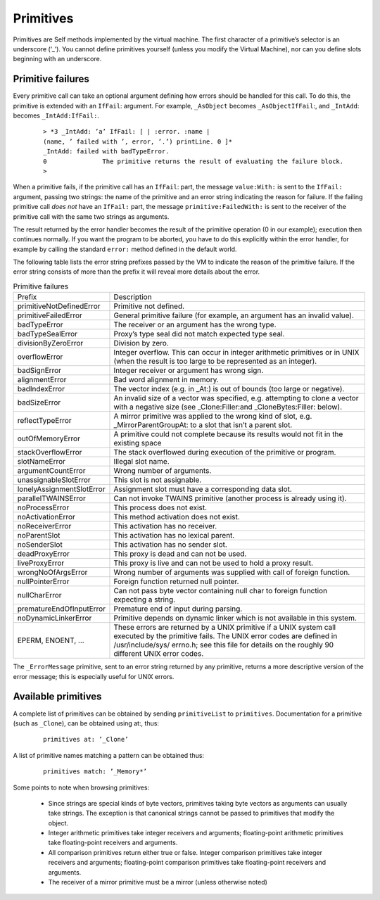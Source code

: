 Primitives
==========

Primitives are Self methods implemented by the virtual machine. The first character of a primitive’s
selector is an underscore (‘_’). You cannot define primitives yourself (unless you modify the
Virtual Machine), nor can you define slots beginning with an underscore.

Primitive failures
------------------

Every primitive call can take an optional argument defining how errors should be handled for this
call. To do this, the primitive is extended with an ``IfFail``: argument. For example, ``_AsObject``
becomes ``_AsObjectIfFail``:, and ``_IntAdd``: becomes ``_IntAdd:IfFail:``.

		::

				> *3 _IntAdd: ’a’ IfFail: [ | :error. :name |
				(name, ’ failed with ’, error, ’.’) printLine. 0 ]*
				_IntAdd: failed with badTypeError.
				0 		The primitive returns the result of evaluating the failure block.
				>

When a primitive fails, if the primitive call has an ``IfFail``: part, the message ``value:With:`` is
sent to the ``IfFail:`` argument, passing two strings: the name of the primitive and an error string
indicating the reason for failure. If the failing primitive call *does not* have an ``IfFail:`` part, the
message ``primitive:FailedWith:`` is sent to the receiver of the primitive call with the same two
strings as arguments.

The result returned by the error handler becomes the result of the primitive operation (0 in our example);
execution then continues normally. If you want the program to be aborted, you have to do
this explicitly within the error handler, for example by calling the standard ``error:`` method defined
in the default world.

The following table lists the error string prefixes passed by the VM to indicate the reason of the
primitive failure. If the error string consists of more than the prefix it will reveal more details about
the error.

.. index::
   single:  alignmentError

.. index::
   single:  argumentCountError

.. index::
   single:  primitive failure codes

.. index::
   single:  unassignableSlotError

.. index::
   single:  wrongNoOfArgsError

.. index::
   single:  Unix error codes

.. index::
   single:  stackOverflowError

.. index::
   single:  slotNameError

.. index::
   single:  reflectTypeError

.. index::
   single:  lonelyAssignmentSlotError

.. index::
   single:  liveProxyError

.. index::
   single:  deadProxyError

.. index::
   single:  noActivationError

.. index::
   single:  noDynamicLinkerError

.. index::
   single:  noParentSlot

.. index::
   single:  noProcessError

.. index::
   single:  noReceiverError

.. index::
   single:  noSenderSlot

.. index::
   single:  nullCharError

.. index::
   single:  nullPointerError

.. index::
   single:  overflowError

.. index::
   single:  outOfMemoryError

.. index::
   single:  parallelTWAINSError

.. index::
   single:  prematureEndOfInputError

.. index::
   single:  primitive failures

.. index::
   single:  primitive:FailedWith:

.. index::
   single:  primitiveFailedError

.. index::
   single:  primitiveNotDefinedError

.. index::
   single:  primitives

.. index::
   single:  divisionByZeroError



.. tabularcolumns:: p{5cm} p{10cm}
.. table:: Primitive failures

  +-----------------------------+-------------------------------------------------------------------------------------------------------------------------------------------------------------+
  |Prefix                       |    Description                                                                                                                                              |
  +-----------------------------+-------------------------------------------------------------------------------------------------------------------------------------------------------------+
  |primitiveNotDefinedError     |    Primitive not defined.                                                                                                                                   |
  +-----------------------------+-------------------------------------------------------------------------------------------------------------------------------------------------------------+
  |primitiveFailedError         |    General primitive failure (for example, an argument has an invalid value).                                                                               |
  +-----------------------------+-------------------------------------------------------------------------------------------------------------------------------------------------------------+
  |badTypeError                 |    The receiver or an argument has the wrong type.                                                                                                          |
  +-----------------------------+-------------------------------------------------------------------------------------------------------------------------------------------------------------+
  |badTypeSealError             |    Proxy’s type seal did not match expected type seal.                                                                                                      |
  +-----------------------------+-------------------------------------------------------------------------------------------------------------------------------------------------------------+
  |divisionByZeroError          |    Division by zero.                                                                                                                                        |
  +-----------------------------+-------------------------------------------------------------------------------------------------------------------------------------------------------------+
  |overflowError                |    Integer overflow. This can occur in integer arithmetic primitives or in UNIX (when the result is too large to be represented as an integer).             |
  +-----------------------------+-------------------------------------------------------------------------------------------------------------------------------------------------------------+
  |badSignError                 |    Integer receiver or argument has wrong sign.                                                                                                             |
  +-----------------------------+-------------------------------------------------------------------------------------------------------------------------------------------------------------+
  |alignmentError               |    Bad word alignment in memory.                                                                                                                            |
  +-----------------------------+-------------------------------------------------------------------------------------------------------------------------------------------------------------+
  |badIndexError                |    The vector index (e.g. in _At:) is out of bounds (too large or negative).                                                                                |
  +-----------------------------+-------------------------------------------------------------------------------------------------------------------------------------------------------------+
  |badSizeError                 |    An invalid size of a vector was specified, e.g. attempting to clone a vector with a negative size (see _Clone:Filler:and _CloneBytes:Filler: below).     |
  +-----------------------------+-------------------------------------------------------------------------------------------------------------------------------------------------------------+
  |reflectTypeError             |    A mirror primitive was applied to the wrong kind of slot, e.g. _MirrorParentGroupAt: to a slot that isn’t a parent slot.                                 |
  +-----------------------------+-------------------------------------------------------------------------------------------------------------------------------------------------------------+
  |outOfMemoryError             |    A primitive could not complete because its results would not fit in the existing                                                                         |
  |                             |    space                                                                                                                                                    |
  +-----------------------------+-------------------------------------------------------------------------------------------------------------------------------------------------------------+
  |stackOverflowError           |    The stack overflowed during execution of the primitive or program.                                                                                       |
  +-----------------------------+-------------------------------------------------------------------------------------------------------------------------------------------------------------+
  |slotNameError                |    Illegal slot name.                                                                                                                                       |
  +-----------------------------+-------------------------------------------------------------------------------------------------------------------------------------------------------------+
  |argumentCountError           |    Wrong number of arguments.                                                                                                                               |
  +-----------------------------+-------------------------------------------------------------------------------------------------------------------------------------------------------------+
  |unassignableSlotError        |    This slot is not assignable.                                                                                                                             |
  +-----------------------------+-------------------------------------------------------------------------------------------------------------------------------------------------------------+
  |lonelyAssignmentSlotError    |    Assignment slot must have a corresponding data slot.                                                                                                     |
  +-----------------------------+-------------------------------------------------------------------------------------------------------------------------------------------------------------+
  |parallelTWAINSError          |    Can not invoke TWAINS primitive (another process is already using it).                                                                                   |
  +-----------------------------+-------------------------------------------------------------------------------------------------------------------------------------------------------------+
  |noProcessError               |    This process does not exist.                                                                                                                             |
  +-----------------------------+-------------------------------------------------------------------------------------------------------------------------------------------------------------+
  |noActivationError            |    This method activation does not exist.                                                                                                                   |
  +-----------------------------+-------------------------------------------------------------------------------------------------------------------------------------------------------------+
  |noReceiverError              |    This activation has no receiver.                                                                                                                         |
  +-----------------------------+-------------------------------------------------------------------------------------------------------------------------------------------------------------+
  |noParentSlot                 |    This activation has no lexical parent.                                                                                                                   |
  +-----------------------------+-------------------------------------------------------------------------------------------------------------------------------------------------------------+
  |noSenderSlot                 |    This activation has no sender slot.                                                                                                                      |
  +-----------------------------+-------------------------------------------------------------------------------------------------------------------------------------------------------------+
  |deadProxyError               |    This proxy is dead and can not be used.                                                                                                                  |
  +-----------------------------+-------------------------------------------------------------------------------------------------------------------------------------------------------------+
  |liveProxyError               |    This proxy is live and can not be used to hold a proxy result.                                                                                           |
  +-----------------------------+-------------------------------------------------------------------------------------------------------------------------------------------------------------+
  |wrongNoOfArgsError           |    Wrong number of arguments was supplied with call of foreign function.                                                                                    |
  +-----------------------------+-------------------------------------------------------------------------------------------------------------------------------------------------------------+
  |nullPointerError             |    Foreign function returned null pointer.                                                                                                                  |
  +-----------------------------+-------------------------------------------------------------------------------------------------------------------------------------------------------------+
  |nullCharError                |    Can not pass byte vector containing null char to foreign function expecting a string.                                                                    |
  +-----------------------------+-------------------------------------------------------------------------------------------------------------------------------------------------------------+
  |prematureEndOfInputError     |    Premature end of input during parsing.                                                                                                                   |
  +-----------------------------+-------------------------------------------------------------------------------------------------------------------------------------------------------------+
  |noDynamicLinkerError         |    Primitive depends on dynamic linker which is not available in this system.                                                                               |
  +-----------------------------+-------------------------------------------------------------------------------------------------------------------------------------------------------------+
  |EPERM, ENOENT, ...           |    These errors are returned by a UNIX primitive if a UNIX system call executed by the                                                                      |
  |                             |    primitive fails. The UNIX error codes are defined in /usr/include/sys/ errno.h;                                                                          |
  |                             |    see this file for details on the roughly 90 different UNIX error codes.                                                                                  |
  +-----------------------------+-------------------------------------------------------------------------------------------------------------------------------------------------------------+

.. index::
   single:  _ErrorMessage

The ``_ErrorMessage`` primitive, sent to an error string returned by any primitive, returns a more
descriptive version of the error message; this is especially useful for UNIX errors.

Available primitives
--------------------

A complete list of primitives can be obtained by sending ``primitiveList`` to ``primitives``. Documentation
for a primitive (such as ``_Clone``), can be obtained using at:, thus:

		::

				primitives at: ’_Clone’

A list of primitive names matching a pattern can be obtained thus:

		::

				primitives match: ’_Memory*’

Some points to note when browsing primitives:

	* Since strings are special kinds of byte vectors, primitives taking byte vectors as arguments
	  can usually take strings. The exception is that canonical strings cannot be passed to primitives
	  that modify the object.

	* Integer arithmetic primitives take integer receivers and arguments; floating-point arithmetic
	  primitives take floating-point receivers and arguments.

	* All comparison primitives return either true or false. Integer comparison primitives take integer
	  receivers and arguments; floating-point comparison primitives take floating-point receivers
	  and arguments.

	* The receiver of a mirror primitive must be a mirror (unless otherwise noted)


